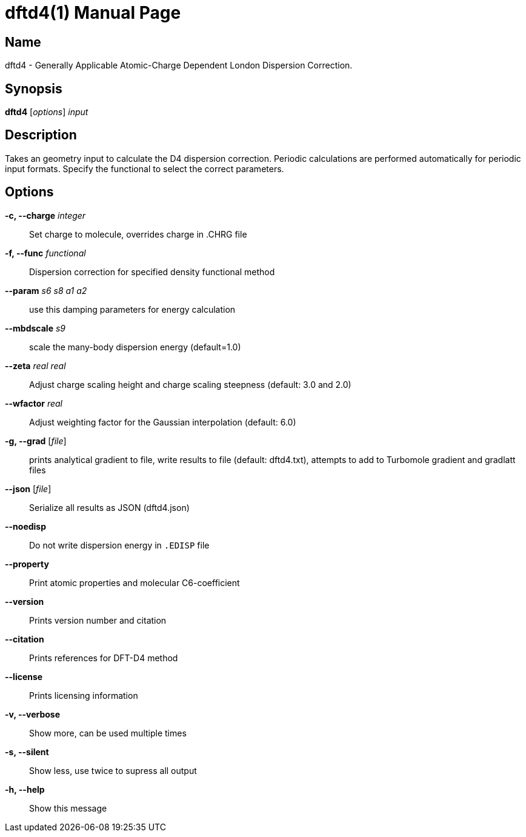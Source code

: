 = dftd4(1)
:doctype: manpage

== Name
dftd4 - Generally Applicable Atomic-Charge Dependent London Dispersion Correction.

== Synopsis
*dftd4* [_options_] _input_


== Description

Takes an geometry input to calculate the D4 dispersion correction.
Periodic calculations are performed automatically for periodic input formats.
Specify the functional to select the correct parameters.


== Options

*-c, --charge* _integer_::
     Set charge to molecule,
     overrides charge in .CHRG file

*-f, --func* _functional_::
     Dispersion correction for specified density functional method

*--param* _s6_ _s8_ _a1_ _a2_::
     use this damping parameters for energy calculation

*--mbdscale* _s9_::
     scale the many-body dispersion energy (default=1.0)

*--zeta* _real_ _real_::
     Adjust charge scaling height and charge scaling steepness
     (default: 3.0 and 2.0)

*--wfactor* _real_::
     Adjust weighting factor for the Gaussian interpolation
     (default: 6.0)

*-g, --grad* [_file_]::
     prints analytical gradient to file,
     write results to file (default: dftd4.txt),
     attempts to add to Turbomole gradient and gradlatt files

*--json* [_file_]::
     Serialize all results as JSON (dftd4.json)

*--noedisp*::
     Do not write dispersion energy in `.EDISP` file

*--property*::
     Print atomic properties and molecular C6-coefficient

*--version*::
     Prints version number and citation

*--citation*::
     Prints references for DFT-D4 method

*--license*::
     Prints licensing information

*-v, --verbose*::
     Show more, can be used multiple times

*-s, --silent*::
     Show less, use twice to supress all output

*-h, --help*::
     Show this message
